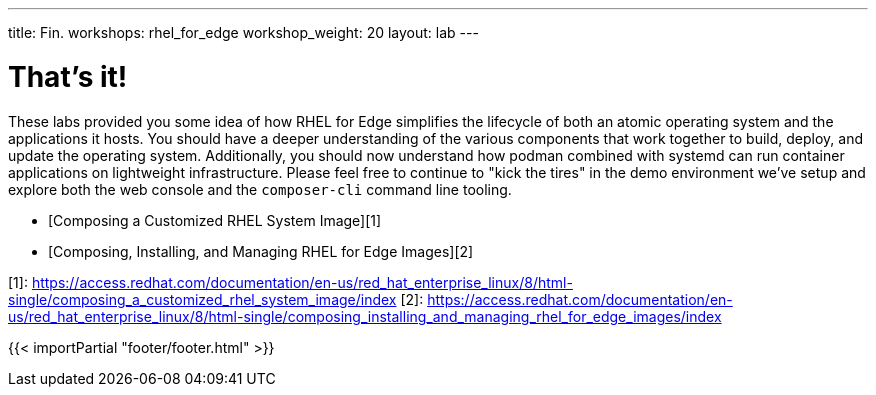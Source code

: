 ---
title: Fin.
workshops: rhel_for_edge
workshop_weight: 20
layout: lab
---

:domain_name: rhnaps.io
:icons: font
:imagesdir: /workshops/rhel_for_edge/images

= That's it!
These labs provided you some idea of how RHEL for Edge simplifies
the lifecycle of both an atomic operating system and the applications
it hosts. You should have a deeper understanding of the various
components that work together to build, deploy, and update the
operating system. Additionally, you should now understand how podman
combined with systemd can run container applications on lightweight
infrastructure. Please feel free to continue to "kick the tires"
in the demo environment we've setup and explore both the web console
and the `composer-cli` command line tooling.

- [Composing a Customized RHEL System Image][1]
- [Composing, Installing, and Managing RHEL for Edge Images][2]

[1]: https://access.redhat.com/documentation/en-us/red_hat_enterprise_linux/8/html-single/composing_a_customized_rhel_system_image/index
[2]: https://access.redhat.com/documentation/en-us/red_hat_enterprise_linux/8/html-single/composing_installing_and_managing_rhel_for_edge_images/index

{{< importPartial "footer/footer.html" >}}
